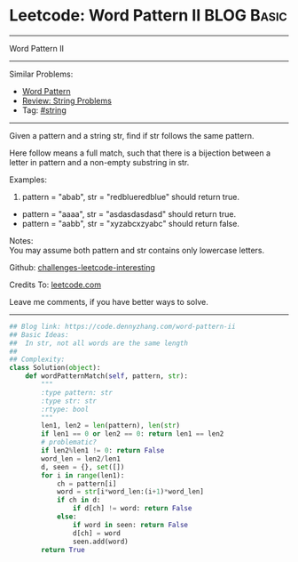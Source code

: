* Leetcode: Word Pattern II                                              :BLOG:Basic:
#+STARTUP: showeverything
#+OPTIONS: toc:nil \n:t ^:nil creator:nil d:nil
:PROPERTIES:
:type:     misc
:END:
---------------------------------------------------------------------
Word Pattern II
---------------------------------------------------------------------
Similar Problems:
- [[https://code.dennyzhang.com/word-pattern][Word Pattern]]
- [[https://code.dennyzhang.com/review-string][Review: String Problems]]
- Tag: [[https://code.dennyzhang.com/tag/string][#string]]
---------------------------------------------------------------------
Given a pattern and a string str, find if str follows the same pattern.

Here follow means a full match, such that there is a bijection between a letter in pattern and a non-empty substring in str.

Examples:
1. pattern = "abab", str = "redblueredblue" should return true.
- pattern = "aaaa", str = "asdasdasdasd" should return true.
- pattern = "aabb", str = "xyzabcxzyabc" should return false.

Notes:
You may assume both pattern and str contains only lowercase letters.

Github: [[url-external:https://github.com/DennyZhang/challenges-leetcode-interesting/tree/master/word-pattern-ii][challenges-leetcode-interesting]]

Credits To: [[url-external:https://leetcode.com/problems/word-pattern-ii/description/][leetcode.com]]

Leave me comments, if you have better ways to solve.
---------------------------------------------------------------------
#+BEGIN_SRC python
## Blog link: https://code.dennyzhang.com/word-pattern-ii
## Basic Ideas:
##  In str, not all words are the same length
##
## Complexity:
class Solution(object):
    def wordPatternMatch(self, pattern, str):
        """
        :type pattern: str
        :type str: str
        :rtype: bool
        """
        len1, len2 = len(pattern), len(str)
        if len1 == 0 or len2 == 0: return len1 == len2
        # problematic?
        if len2%len1 != 0: return False
        word_len = len2/len1
        d, seen = {}, set([])
        for i in range(len1):
            ch = pattern[i]
            word = str[i*word_len:(i+1)*word_len]
            if ch in d:
                if d[ch] != word: return False
            else:
                if word in seen: return False
                d[ch] = word
                seen.add(word)
        return True
#+END_SRC
